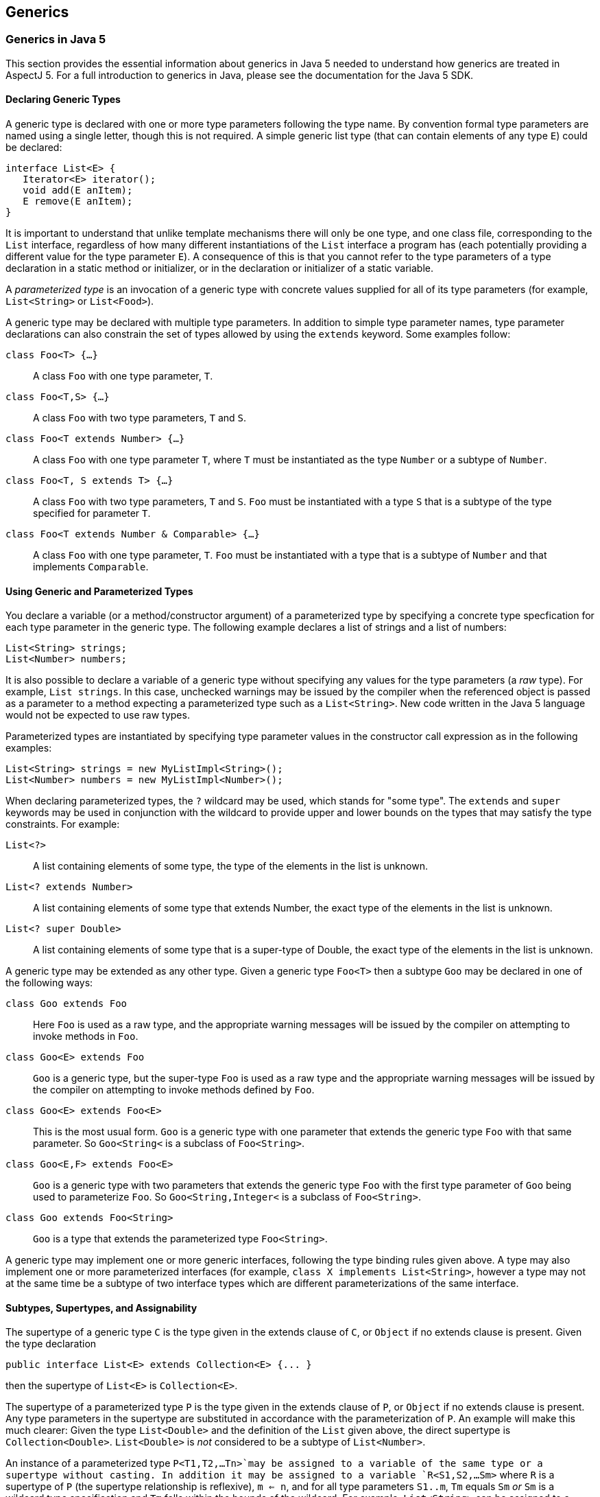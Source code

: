 == Generics

[[generics-inJava5]]
=== Generics in Java 5

This section provides the essential information about generics in Java 5
needed to understand how generics are treated in AspectJ 5. For a full
introduction to generics in Java, please see the documentation for the
Java 5 SDK.

==== Declaring Generic Types

A generic type is declared with one or more type parameters following
the type name. By convention formal type parameters are named using a
single letter, though this is not required. A simple generic list type
(that can contain elements of any type `E`) could be declared:

[source, java]
....
interface List<E> {
   Iterator<E> iterator();
   void add(E anItem);
   E remove(E anItem);
}
....

It is important to understand that unlike template mechanisms there will
only be one type, and one class file, corresponding to the `List`
interface, regardless of how many different instantiations of the `List`
interface a program has (each potentially providing a different value
for the type parameter `E`). A consequence of this is that you cannot
refer to the type parameters of a type declaration in a static method or
initializer, or in the declaration or initializer of a static variable.

A _parameterized type_ is an invocation of a generic type with concrete
values supplied for all of its type parameters (for example,
`List<String>` or `List<Food>`).

A generic type may be declared with multiple type parameters. In
addition to simple type parameter names, type parameter declarations can
also constrain the set of types allowed by using the `extends` keyword.
Some examples follow:

`class Foo<T> {...}`::
  A class `Foo` with one type parameter, `T`.
`class Foo<T,S> {...}`::
  A class `Foo` with two type parameters, `T` and `S`.
`class Foo<T extends Number> {...}`::
  A class `Foo` with one type parameter `T`, where `T` must be
  instantiated as the type `Number` or a subtype of `Number`.
`class Foo<T, S extends T> {...}`::
  A class `Foo` with two type parameters, `T` and `S`. `Foo` must be
  instantiated with a type `S` that is a subtype of the type specified
  for parameter `T`.
`class Foo<T extends Number & Comparable> {...}`::
  A class `Foo` with one type parameter, `T`. `Foo` must be instantiated
  with a type that is a subtype of `Number` and that implements
  `Comparable`.

==== Using Generic and Parameterized Types

You declare a variable (or a method/constructor argument) of a
parameterized type by specifying a concrete type specfication for each
type parameter in the generic type. The following example declares a
list of strings and a list of numbers:

[source, java]
....
List<String> strings;
List<Number> numbers;
....

It is also possible to declare a variable of a generic type without
specifying any values for the type parameters (a _raw_ type). For
example, `List strings`. In this case, unchecked warnings may be issued
by the compiler when the referenced object is passed as a parameter to a
method expecting a parameterized type such as a `List<String>`. New code
written in the Java 5 language would not be expected to use raw types.

Parameterized types are instantiated by specifying type parameter values
in the constructor call expression as in the following examples:

[source, java]
....
List<String> strings = new MyListImpl<String>();
List<Number> numbers = new MyListImpl<Number>();
....

When declaring parameterized types, the `?` wildcard may be used, which
stands for "some type". The `extends` and `super` keywords may be used
in conjunction with the wildcard to provide upper and lower bounds on
the types that may satisfy the type constraints. For example:

`List<?>`::
  A list containing elements of some type, the type of the elements in
  the list is unknown.
`List<? extends Number>`::
  A list containing elements of some type that extends Number, the exact
  type of the elements in the list is unknown.
`List<? super Double>`::
  A list containing elements of some type that is a super-type of
  Double, the exact type of the elements in the list is unknown.

A generic type may be extended as any other type. Given a generic type
`Foo<T>` then a subtype `Goo` may be declared in one of the following
ways:

`class Goo extends Foo`::
  Here `Foo` is used as a raw type, and the appropriate warning messages
  will be issued by the compiler on attempting to invoke methods in
  `Foo`.
`class Goo<E> extends Foo`::
  `Goo` is a generic type, but the super-type `Foo` is used as a raw
  type and the appropriate warning messages will be issued by the
  compiler on attempting to invoke methods defined by `Foo`.
`class Goo<E> extends Foo<E>`::
  This is the most usual form. `Goo` is a generic type with one
  parameter that extends the generic type `Foo` with that same
  parameter. So `Goo<String<` is a subclass of `Foo<String>`.
`class Goo<E,F> extends Foo<E>`::
  `Goo` is a generic type with two parameters that extends the generic
  type `Foo` with the first type parameter of `Goo` being used to
  parameterize `Foo`. So `Goo<String,Integer<` is a subclass of
  `Foo<String>`.
`class Goo extends Foo<String>`::
  `Goo` is a type that extends the parameterized type `Foo<String>`.

A generic type may implement one or more generic interfaces, following
the type binding rules given above. A type may also implement one or
more parameterized interfaces (for example,
`class X implements List<String>`, however a type may not at the same
time be a subtype of two interface types which are different
parameterizations of the same interface.

==== Subtypes, Supertypes, and Assignability

The supertype of a generic type `C` is the type given in the extends
clause of `C`, or `Object` if no extends clause is present. Given the
type declaration

[source, java]
....
public interface List<E> extends Collection<E> {... }
....

then the supertype of `List<E>` is `Collection<E>`.

The supertype of a parameterized type `P` is the type given in the
extends clause of `P`, or `Object` if no extends clause is present. Any
type parameters in the supertype are substituted in accordance with the
parameterization of `P`. An example will make this much clearer: Given
the type `List<Double>` and the definition of the `List` given above,
the direct supertype is `Collection<Double>`. `List<Double>` is _not_
considered to be a subtype of `List<Number>`.

An instance of a parameterized type `P<T1,T2,...Tn>`may be assigned to a
variable of the same type or a supertype without casting. In addition it
may be assigned to a variable `R<S1,S2,...Sm>` where `R` is a supertype
of `P` (the supertype relationship is reflexive), `m <= n`, and for all
type parameters `S1..m`, `Tm` equals `Sm` _or_ `Sm` is a wildcard type
specification and `Tm` falls within the bounds of the wildcard. For
example, `List<String>` can be assigned to a variable of type
`Collection<?>`, and `List<Double>` can be assigned to a variable of
type `List<? extends Number>`.

==== Generic Methods and Constructors

A static method may be declared with one or more type parameters as in
the following declaration:

[source, java]
....
static <T> T first(List<T> ts) { ... }
....

Such a definition can appear in any type, the type parameter `T` does
not need to be declared as a type parameter of the enclosing type.

Non-static methods may also be declared with one or more type parameters
in a similar fashion:

[source, java]
....
<T extends Number> T max(T t1, T t2) { ... }
....

The same technique can be used to declare a generic constructor.

==== Erasure

Generics in Java are implemented using a technique called _erasure_. All
type parameter information is erased from the run-time type system.
Asking an object of a parameterized type for its class will return the
class object for the raw type (eg. `List` for an object declared to be
of type `List<String>`. A consequence of this is that you cannot at
runtime ask if an object is an `instanceof` a parameterized type.

[[generics-inAspectJ5]]
=== Generics in AspectJ 5

AspectJ 5 provides full support for all of the Java 5 language features,
including generics. Any legal Java 5 program is a legal AspectJ 5
progam. In addition, AspectJ 5 provides support for generic and
parameterized types in pointcuts, inter-type declarations, and declare
statements. Parameterized types may freely be used within aspect
members, and support is also provided for generic _abstract_ aspects.

==== Matching generic and parameterized types in pointcut expressions

The simplest way to work with generic and parameterized types in
pointcut expressions and type patterns is simply to use the raw type
name. For example, the type pattern `List` will match the generic type
`List<E>` and any parameterization of that type
(`List<String>, List<?>, List<? extends Number>` and so on. This ensures
that pointcuts written in existing code that is not generics-aware will
continue to work as expected in AspectJ 5. It is also the recommended
way to match against generic and parameterized types in AspectJ 5 unless
you explicitly wish to narrow matches to certain parameterizations of a
generic type.

Generic methods and constructors, and members defined in generic types,
may use type variables as part of their signature. For example:

[source, java]
....
public class Utils {

  /** static generic method */
  static <T> T first(List<T> ts) { ... }

  /** instance generic method */
  <T extends Number> T max(T t1, T t2) { ... }

}

public class G<T> {

   // field with parameterized type
   T myData;

   // method with parameterized return type
   public List<T> getAllDataItems() {...}

}
....

AspectJ 5 does not allow the use of type variables in pointcut
expressions and type patterns. Instead, members that use type parameters
as part of their signature are matched by their _erasure_. Java 5
defines the rules for determing the erasure of a type as follows.

Let `|T|` represent the erasure of some type `T`. Then:

The erasure of a parameterized type

T<T1,...,Tn>

is

|T|

. For example, the erasure of

List<String>

is

List

.

The erasure of a nested type

T.C

is

|T|.C

. For example, the erasure of the nested type

Foo<T>.Bar

is

Foo.Bar

.

The erasure of an array type

T[]

is

|T|[]

. For example, the erasure of

List<String>[]

is

List[]

.

The erasure of a type variable is its leftmost bound. For example, the
erasure of a type variable

P

is

Object

, and the erasure of a type variable

N extends Number

is

Number

.

The erasure of every other type is the type itself

Applying these rules to the earlier examples, we find that the methods
defined in `Utils` can be matched by a signature pattern matching
`static Object Utils.first(List)` and `Number Utils.max(Number, Number)`
respectively. The members of the generic type `G` can be matched by a
signature pattern matching `Object G.myData` and
`public List G.getAllDataItems()` respectively.

===== Restricting matching using parameterized types

Pointcut matching can be further restricted to match only given
parameterizations of parameter types (methods and constructors), return
types (methods) and field types (fields). This is achieved by specifying
a parameterized type pattern at the appropriate point in the signature
pattern. For example, given the class `Foo`:

[source, java]
....
public class Foo {

  List<String> myStrings;
  List<Float>  myFloats;

  public List<String> getStrings() { return myStrings; }
  public List<Float> getFloats() { return myFloats; }

  public void addStrings(List<String> evenMoreStrings) {
     myStrings.addAll(evenMoreStrings);
  }

}
....

Then a `get` join point for the field `myStrings` can be matched by the
pointcut `get(List Foo.myStrings)` and by the pointcut
`get(List<String> Foo.myStrings)`, but _not_ by the pointcut
`get(List<Number> *)`.

A `get` join point for the field `myFloats` can be matched by the
pointcut `get(List Foo.myFloats)`, the pointcut `get(List<Float> *)`,
and the pointcut `get(List<Number+> *)`. This last example shows how
AspectJ type patterns can be used to match type parameters types just
like any other type. The pointcut `get(List<Double> *)` does _not_
match.

The execution of the methods `getStrings` and `getFloats` can be matched
by the pointcut expression `execution(List get*(..))`, and the pointcut
expression `execution(List<*> get*(..))`, but only `getStrings` is
matched by `execution(List<String> get*(..))` and only `getFloats` is
matched by `execution(List<Number+> get*(..))`

A call to the method `addStrings` can be matched by the pointcut
expression `call(* addStrings(List))` and by the expression
`call(* addStrings(List<String>))`, but _not_ by the expression
`call(* addStrings(List<Number>))`.

Remember that any type variable reference in a generic member is
_always_ matched by its erasure. Thus given the following example:

[source, java]
....
class G<T> {
    List<T> foo(List<String> ls) { return null; }
}
....

The execution of `foo` can be matched by `execution(List foo(List))`,
`execution(List foo(List<String>>))`, and
`execution(* foo(List<String<))`but _not_ by
`execution(List<Object> foo(List<String>>)` since the erasure of
`List<T>` is `List` and not `List<Object>`.

===== Generic wildcards and signature matching

When it comes to signature matching, a type parameterized using a
generic wildcard is a distinct type. For example, `List<?>` is a very
different type to `List<String>`, even though a variable of type
`List<String>` can be assigned to a variable of type `List<?>`. Given
the methods:

[source, java]
....
class C {
  public void foo(List<? extends Number> listOfSomeNumberType) {}

  public void bar(List<?> listOfSomeType) {}

  public void goo(List<Double> listOfDoubles) {}
}
....

`execution(* C.*(List))`::
  Matches an execution join point for any of the three methods.
`execution(* C.*(List<? extends Number>))`::
  matches only the execution of `foo`, and _not_ the execution of `goo`
  since `List<? extends Number>` and `List<Double>` are distinct types.
`execution(* C.*(List<?>))`::
  matches only the execution of `bar`.
`execution(* C.*(List<? extends Object+>))`::
  matches both the execution of `foo` and the execution of `bar` since
  the upper bound of `List<?>` is implicitly `Object`.

===== Treatment of bridge methods

Under certain circumstances a Java 5 compiler is required to create
_bridge methods_ that support the compilation of programs using raw
types. Consider the types

[source, java]
....
class Generic<T> {
  public T foo(T someObject) {
    return someObject;
  }
}

class SubGeneric<N extends Number> extends Generic<N> {
  public N foo(N someNumber) {
    return someNumber;
  }
}
....

The class `SubGeneric` extends `Generic` and overrides the method `foo`.
Since the upper bound of the type variable `N` in `SubGeneric` is
different to the upper bound of the type variable `T` in `Generic`, the
method `foo` in `SubGeneric` has a different erasure to the method `foo`
in `Generic`. This is an example of a case where a Java 5 compiler will
create a _bridge method_ in `SubGeneric`. Although you never see it, the
bridge method will look something like this:

[source, java]
....
public Object foo(Object arg) {
  Number n = (Number) arg; // "bridge" to the signature defined in this type
return foo(n);
}
....

Bridge methods are synthetic artefacts generated as a result of a
particular compilation strategy and have no execution join points in
AspectJ 5. So the pointcut `execution(Object SubGeneric.foo(Object))`
does not match anything. (The pointcut
`execution(Object Generic.foo(Object))` matches the execution of `foo`
in both `Generic` and `SubGeneric` since both are implementations of
`Generic.foo`).

It _is_ possible to _call_ a bridge method as the following short code
snippet demonstrates. Such a call _does_ result in a call join point for
the call to the method.

[source, java]
....
SubGeneric rawType = new SubGeneric();
rawType.foo("hi");  // call to bridge method (will result in a runtime failure in this case)
Object n = new Integer(5);
rawType.foo(n);     // call to bridge method that would succeed at runtime
....

===== Runtime type matching with this(), target() and args()

The `this()`, `target()`, and `args()` pointcut expressions all match
based on the runtime type of their arguments. Because Java 5 implements
generics using erasure, it is not possible to ask at runtime whether an
object is an instance of a given parameterization of a type (only
whether or not it is an instance of the erasure of that parameterized
type). Therefore AspectJ 5 does not support the use of parameterized
types with the `this()` and `target()` pointcuts. Parameterized types
may however be used in conjunction with `args()`. Consider the following
class

[source, java]
....
public class C {
  public void foo(List<String> listOfStrings) {}

  public void bar(List<Double> listOfDoubles) {}

  public void goo(List<? extends Number> listOfSomeNumberType) {}
}
....

`args(List)`::
  will match an execution or call join point for any of these methods
`args(List<String>)`::
  will match an execution or call join point for `foo`.
`args(List<Double>)`::
  matches an execution or call join point for `bar`, and _may_ match at
  an execution or call join point for `goo` since it is legitimate to
  pass an object of type `List<Double>` to a method expecting a
  `List<? extends Number>`.
  +
  In this situation a runtime test would normally be applied to
  ascertain whether or not the argument was indeed an instance of the
  required type. However, in the case of parameterized types such a test
  is not possible and therefore AspectJ 5 considers this a match, but
  issues an _unchecked_ warning. For example, compiling the aspect `A`
  below with the class `C` produces the compilation warning: "unchecked
  match of List<Double> with List<? extends Number> when argument is an
  instance of List at join point method-execution(void C.goo(List<?
  extends Number>)) [Xlint:uncheckedArgument]";

[source, java]
....
public aspect A {
   before(List<Double> listOfDoubles) : execution(* C.*(..)) && args(listOfDoubles) {
      for (Double d : listOfDoubles) {
         // do something
      }
   }
}
....

Like all Lint messages, the `uncheckedArgument` warning can be
configured in severity from the default warning level to error or even
ignore if preferred. In addition, AspectJ 5 offers the annotation
`@SuppressAjWarnings` which is the AspectJ equivalent of Java's
`@SuppressWarnings` annotation. If the advice is annotated with
`@SuppressWarnings` then _all_ lint warnings issued during matching of
pointcut associated with the advice will be suppressed. To suppress just
an `uncheckedArgument` warning, use the annotation
`@SuppressWarnings("uncheckedArgument")` as in the following examples:

[source, java]
....
import org.aspectj.lang.annotation.SuppressAjWarnings
public aspect A {
   @SuppressAjWarnings   // will not see *any* lint warnings for this advice
   before(List<Double> listOfDoubles) : execution(* C.*(..)) && args(listOfDoubles) {
      for (Double d : listOfDoubles) {
         // do something
      }
   }

   @SuppressAjWarnings("uncheckedArgument")   // will not see *any* lint warnings for this advice
   before(List<Double> listOfDoubles) : execution(* C.*(..)) && args(listOfDoubles) {
      for (Double d : listOfDoubles) {
         // do something
      }
   }
}
....

The safest way to deal with `uncheckedArgument` warnings however is to
restrict the pointcut to match only at those join points where the
argument is guaranteed to match. This is achieved by combining `args`
with a `call` or `execution` signature matching pointcut. In the
following example the advice will match the execution of `bar` but not
of `goo` since the signature of `goo` is not matched by the execution
pointcut expression.

[source, java]
....
public aspect A {
   before(List<Double> listOfDoubles) : execution(* C.*(List<Double>)) && args(listOfDoubles) {
      for (Double d : listOfDoubles) {
         // do something
      }
   }
}
....

Generic wildcards can be used in args type patterns, and matching
follows regular Java 5 assignability rules. For example, `args(List<?>)`
will match a list argument of any type, and
`args(List<? extends Number>)` will match an argument of type
`List<Number>, List<Double>, List<Float>` and so on. Where a match
cannot be fully statically determined, the compiler will once more issue
an `uncheckedArgument` warning.

Consider the following program:

[source, java]
....
public class C {
   public static void main(String[] args) {
      C c = new C();
      List<String> ls = new ArrayList<String>();
      List<Double> ld = new ArrayList<Double>();
      c.foo("hi");
      c.foo(ls);
      c.foo(ld);
   }

   public void foo(Object anObject) {}
}

aspect A {
    before(List<? extends Number> aListOfSomeNumberType)
      : call(* foo(..)) && args(aListOfSomeNumberType) {
       // process list...
    }
}
....

From the signature of `foo` all we know is that the runtime argument
will be an instance of `Object`.Compiling this program gives the
unchecked argument warning: "unchecked match of List<? extends Number>
with List when argument is an instance of List at join point
method-execution(void C.foo(Object)) [Xlint:uncheckedArgument]". The
advice will not execute at the call join point for `c.foo("hi")` since
`String` is not an instance of `List`. The advice _will_ execute at the
call join points for `c.foo(ls)` and `c.foo(ld)` since in both cases the
argument is an instance of `List`.

Combine a wildcard argument type with a signature pattern to avoid
unchecked argument matches. In the example below we use the signature
pattern `List<Number+>` to match a call to any method taking a
`List<Number>, List<Double>, List<Float>` and so on. In addition the
signature pattern `List<? extends Number+>` can be used to match a call
to a method declared to take a `List<? extends Number>`,
`List<? extends Double>` and so on. Taken together, these restrict
matching to only those join points at which the argument is guaranteed
to be an instance of `List<? extends Number>`.

[source, java]
....
aspect A {
    before(List<? extends Number> aListOfSomeNumberType)
      : (call(* foo(List<Number+>)) || call(* foo(List<? extends Number+>)))
        && args(aListOfSomeNumberType) {
        // process list...
    }
}
....

===== Binding return values in after returning advice

After returning advice can be used to bind the return value from a
matched join point. AspectJ 5 supports the use of a parameterized type
in the returning clause, with matching following the same rules as
described for args. For example, the following aspect matches the
execution of any method returning a `List`, and makes the returned list
available to the body of the advice.

[source, java]
....
public aspect A {
  pointcut executionOfAnyMethodReturningAList() : execution(List *(..));

  after() returning(List<?> listOfSomeType) : executionOfAnyMethodReturningAList() {
    for (Object element : listOfSomeType) {
       // process element...
    }
  }
}
....

The pointcut uses the raw type pattern `List`, and hence it matches
methods returning any kind of list (`List<String>, List<Double>`, and so
on). We've chosen to bind the returned list as the parameterized type
`List<?>` in the advice since Java's type checking will now ensure that
we only perform safe operations on the list.

Given the class

[source, java]
....
public class C {
  public List<String> foo(List<String> listOfStrings) {...}

  public List<Double> bar(List<Double> listOfDoubles) {...}

  public List<? extends Number> goo(List<? extends Number> listOfSomeNumberType) {...}
}
....

The advice in the aspect below will run after the execution of `bar` and
bind the return value. It will also run after the execution of `goo` and
bind the return value, but gives an `uncheckedArgument` warning during
compilation. It does _not_ run after the execution of `foo`.

[source, java]
....
public aspect Returning {
  after() returning(List<Double> listOfDoubles) : execution(* C.*(..)) {
     for(Double d : listOfDoubles) {
        // process double...
     }
  }
}
....

As with `args` you can guarantee that after returning advice only
executes on lists _statically determinable_ to be of the right type by
specifying a return type pattern in the associated pointcut. The
`@SuppressAjWarnings` annotation can also be used if desired.

===== Declaring pointcuts inside generic types

Pointcuts can be declared in both classes and aspects. A pointcut
declared in a generic type may use the type variables of the type in
which it is declared. All references to a pointcut declared in a generic
type from outside of that type must be via a parameterized type
reference, and not a raw type reference.

Consider the generic type `Generic` with a pointcut `foo`:

[source, java]
....
public class Generic<T> {
   /**
    * matches the execution of any implementation of a method defined for T
    */
   public pointcut foo() : execution(* T.*(..));
}
....

Such a pointcut must be refered to using a parameterized reference as
shown below.

[source, java]
....
public aspect A {
  // runs before the execution of any implementation of a method defined for MyClass
  before() : Generic<MyClass>.foo() {
     // ...
  }

  // runs before the execution of any implementation of a method defined for YourClass
  before() : Generic<YourClass>.foo() {
      // ...
  }

  // results in a compilation error - raw type reference
  before() : Generic.foo() { }
}
....

==== Inter-type Declarations

AspectJ 5 supports the inter-type declaration of generic methods, and of
members on generic types. For generic methods, the syntax is exactly as
for a regular method declaration, with the addition of the target type
specification:

`<T extends Number> T Utils.max(T first, T second) {...}`::
  Declares a generic instance method `max` on the class `Util`. The
  `max` method takes two arguments, `first` and `second` which must both
  be of the same type (and that type must be Number or a subtype of
  Number) and returns an instance of that type.
`static <E> E Utils.first(List<E> elements) {...}`::
  Declares a static generic method `first` on the class `Util`. The
  `first` method takes a list of elements of some type, and returns an
  instance of that type.
<T> Sorter.new(List<T> elements,Comparator<? super T> comparator) `{...}`::
  Declares a constructor on the class `Sorter`. The constructor takes a
  list of elements of some type, and a comparator that can compare
  instances of the element type.

A generic type may be the target of an inter-type declaration, used
either in its raw form or with type parameters specified. If type
parameters are specified, then the number of type parameters given must
match the number of type parameters in the generic type declaration.
Type parameter _names_ do not have to match. For example, given the
generic type `Foo<T,S extends Number>` then:

`String Foo.getName() {...}`::
  Declares a `getName` method on behalf of the type `Foo`. It is not
  possible to refer to the type parameters of Foo in such a declaration.
`public R Foo<Q, R>.getMagnitude() {...}`::
  Declares a method `getMagnitude` on the generic class `Foo`. The
  method returns an instance of the type substituted for the second type
  parameter in an invocation of `Foo` If `Foo` is declared as
  `Foo<T,N extends Number> {...}` then this inter-type declaration is
  equivalent to the declaration of a method `public N getMagnitude()`
  within the body of `Foo`.
`R Foo<Q, R extends Number>.getMagnitude() {...}`::
  Results in a compilation error since a bounds specification is not
  allowed in this form of an inter-type declaration (the bounds are
  determined from the declaration of the target type).

A parameterized type may not be the target of an inter-type declaration.
This is because there is only one type (the generic type) regardless of
how many different invocations (parameterizations) of that generic type
are made in a program. Therefore it does not make sense to try and
declare a member on behalf of (say) `Bar<String>`, you can only declare
members on the generic type `Bar<T>`.

[[declare-parents-java5]]
==== Declare Parents

Both generic and parameterized types can be used as the parent type in a
`declare parents` statement (as long as the resulting type hierarchy
would be well-formed in accordance with Java's sub-typing rules).
Generic types may also be used as the target type of a `declare parents`
statement.

`declare parents: Foo implements List<String>`::
  The `Foo` type implements the `List<String>` interface. If `Foo`
  already implements some other parameterization of the `List` interface
  (for example, `List<Integer>` then a compilation error will result
  since a type cannot implement multiple parameterizations of the same
  generic interface type.

==== Declare Soft

It is an error to use a generic or parameterized type as the softened
exception type in a declare soft statement. Java 5 does not permit a
generic class to be a direct or indirect subtype of `Throwable` (JLS
8.1.2).

==== Generic Aspects

AspectJ 5 allows an _abstract_ aspect to be declared as a generic type.
Any concrete aspect extending a generic abstract aspect must extend a
parameterized version of the abstract aspect. Wildcards are not
permitted in this parameterization.

Given the aspect declaration:

[source, java]
....
public abstract aspect ParentChildRelationship<P,C> {
    // ...
}
....

then

`public aspect FilesInFolders extends ParentChildRelationship<Folder,File> {...`::
  declares a concrete sub-aspect, `FilesInFolders` which extends the
  parameterized abstract aspect `ParentChildRelationship<Folder,File>`.
`public aspect FilesInFolders extends ParentChildRelationship {...`::
  results in a compilation error since the `ParentChildRelationship`
  aspect must be fully parameterized.
`public aspect ThingsInFolders<T> extends ParentChildRelationship<Folder,T>`::
  results in a compilation error since concrete aspects may not have
  type parameters.
`public abstract aspect ThingsInFolders<T> extends ParentChildRelationship<Folder,T>`::
  declares a sub-aspect of `ParentChildRelationship` in which `Folder`
  plays the role of parent (is bound to the type variable `P`).

The type parameter variables from a generic aspect declaration may be
used in place of a type within any member of the aspect, _except for
within inter-type declarations_. For example, we can declare a
`ParentChildRelationship` aspect to manage the bi-directional
relationship between parent and child nodes as follows:

[source, java]
....
/**
 * a generic aspect, we've used descriptive role names for the type variables
 * (Parent and Child) but you could use anything of course
 */
public abstract aspect ParentChildRelationship<Parent,Child> {

  /** generic interface implemented by parents */
  interface ParentHasChildren<C extends ChildHasParent>{
    List<C> getChildren();
    void addChild(C child);
    void removeChild(C child);
  }

  /** generic interface implemented by children */
  interface ChildHasParent<P extends ParentHasChildren>{
    P getParent();
    void setParent(P parent);
  }

  /** ensure the parent type implements ParentHasChildren<child type> */
  declare parents: Parent implements ParentHasChildren<Child>;

  /** ensure the child type implements ChildHasParent<parent type> */
  declare parents: Child implements ChildHasParent<Parent>;

  // Inter-type declarations made on the *generic* interface types to provide
  // default implementations.

  /** list of children maintained by parent */
  private List<C> ParentHasChildren<C>.children = new ArrayList<C>();

  /** reference to parent maintained by child */
  private P ChildHasParent<P>.parent;

  /** Default implementation of getChildren for the generic type ParentHasChildren */
  public List<C> ParentHasChildren<C>.getChildren() {
        return Collections.unmodifiableList(children);
  }

  /** Default implementation of getParent for the generic type ChildHasParent */
  public P ChildHasParent<P>.getParent() {
       return parent;
  }

  /**
    * Default implementation of addChild, ensures that parent of child is
    * also updated.
    */
  public void ParentHasChildren<C>.addChild(C child) {
       if (child.parent != null) {
         child.parent.removeChild(child);
       }
       children.add(child);
       child.parent = this;
    }

   /**
     * Default implementation of removeChild, ensures that parent of
     * child is also updated.
     */
   public void ParentHasChildren<C>.removeChild(C child) {
       if (children.remove(child)) {
         child.parent = null;
       }
    }

    /**
      * Default implementation of setParent for the generic type ChildHasParent.
      * Ensures that this child is added to the children of the parent too.
      */
    public void ChildHasParent<P>.setParent(P parent) {
       parent.addChild(this);
    }

    /**
      * Matches at an addChild join point for the parent type P and child type C
      */
    public pointcut addingChild(Parent p, Child c) :
      execution(* ParentHasChildren.addChild(ChildHasParent)) && this(p) && args(c);

    /**
      * Matches at a removeChild join point for the parent type P and child type C
      */
    public pointcut removingChild(Parent p, Child c) :
      execution(* ParentHasChildren.removeChild(ChildHasParent)) && this(p) && args(c);

}
....

The example aspect captures the protocol for managing a bi-directional
parent-child relationship between any two types playing the role of
parent and child. In a compiler implementation managing an abstract
syntax tree (AST) in which AST nodes may contain other AST nodes we
could declare the concrete aspect:

[source, java]
....
public aspect ASTNodeContainment extends ParentChildRelationship<ASTNode,ASTNode> {
    before(ASTNode parent, ASTNode child) : addingChild(parent, child) {
      ...
    }
}
....

As a result of this declaration, `ASTNode` gains members:

List<ASTNode> children

ASTNode parent

List<ASTNode>getChildren()

ASTNode getParent()

void addChild(ASTNode child)

void removeChild(ASTNode child)

void setParent(ASTNode parent)

In a system managing orders, we could declare the concrete aspect:

[source, java]
....
public aspect OrderItemsInOrders extends ParentChildRelationship<Order, OrderItem> {
}
....

As a result of this declaration, `Order` gains members:

List<OrderItem> children

List<OrderItem> getChildren()

void addChild(OrderItem child)

void removeChild(OrderItem child)

and `OrderItem` gains members:

Order parent

Order getParent()

void setParent(Order parent)

A second example of an abstract aspect, this time for handling
exceptions in a uniform manner, is shown below:

[source, java]
....
abstract aspect ExceptionHandling<T extends Throwable> {

  /**
   * method to be implemented by sub-aspects to handle thrown exceptions
   */
  protected abstract void onException(T anException);

  /**
   * to be defined by sub-aspects to specify the scope of exception handling
   */
  protected abstract pointcut inExceptionHandlingScope();

  /**
   * soften T within the scope of the aspect
   */
  declare soft: T : inExceptionHandlingScope();

  /**
   * bind an exception thrown in scope and pass it to the handler
   */
  after() throwing (T anException) : inExceptionHandlingScope() {
    onException(anException);
  }

}
....

Notice how the type variable `T extends Throwable` allows the components
of the aspect to be designed to work together in a type-safe manner. The
following concrete sub-aspect shows how the abstract aspect might be
extended to handle `IOExceptions`.

[source, java]
....
public aspect IOExceptionHandling extends ExceptionHandling<IOException>{

  protected pointcut inExceptionHandlingScope() :
    call(* doIO*(..)) && within(org.xyz..*);

  /**
   * called whenever an IOException is thrown in scope.
   */
  protected void onException(IOException ex) {
    System.err.println("handled exception: " + ex.getMessage());
    throw new MyDomainException(ex);
  }
}
....
